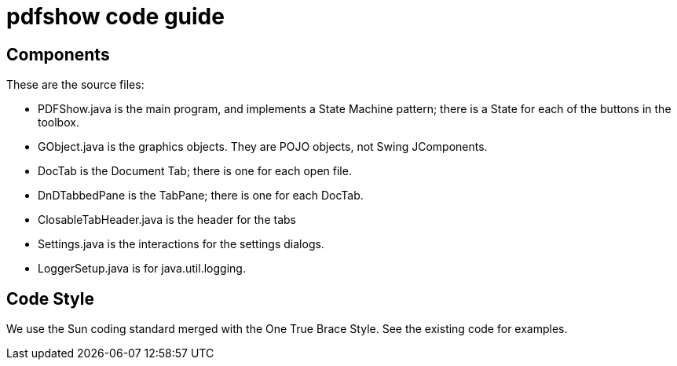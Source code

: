 = pdfshow code guide

== Components

These are the source files:

* PDFShow.java is the main program, and implements a State Machine pattern; there is a State for each of the buttons
in the toolbox.
* GObject.java is the graphics objects. They are POJO objects, not Swing JComponents.
* DocTab is the Document Tab; there is one for each open file.
* DnDTabbedPane is the TabPane; there is one for each DocTab.
* ClosableTabHeader.java is the header for the tabs
* Settings.java is the interactions for the settings dialogs.
* LoggerSetup.java is for java.util.logging.

== Code Style

We use the Sun coding standard merged with the One True Brace Style. See the existing code for examples.
